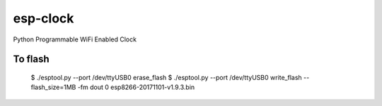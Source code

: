 esp-clock
=========
Python Programmable WiFi Enabled Clock


To flash
--------
    $ ./esptool.py --port /dev/ttyUSB0 erase_flash
    $ ./esptool.py --port /dev/ttyUSB0 write_flash --flash_size=1MB -fm dout 0 esp8266-20171101-v1.9.3.bin
